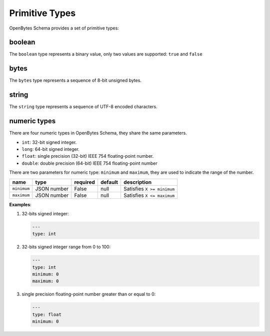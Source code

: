 #################
 Primitive Types
#################

OpenBytes Schema provides a set of primitive types:

*********
 boolean
*********

The ``boolean`` type represents a binary value, only two values are supported: ``true`` and
``false``

*******
 bytes
*******

The ``bytes`` type represents a sequence of 8-bit unsigned bytes.

********
 string
********

The ``string`` type represents a sequence of UTF-8 encoded characters.


.. _numeric_types:

***************
 numeric types
***************

There are four numeric types in OpenBytes Schema, they share the same parameters.

-  ``int``: 32-bit signed integer.
-  ``long``: 64-bit signed integer.
-  ``float``: single precision (32-bit) IEEE 754 floating-point number.
-  ``double``: double precision (64-bit) IEEE 754 floating-point number

There are two parameters for numeric type: ``minimum`` and ``maximum``, they are used to indicate
the range of the number.

.. list-table::
   :header-rows: 1
   :widths: auto

   -  -  name
      -  type
      -  required
      -  default
      -  description

   -  -  ``minimum``
      -  JSON number
      -  False
      -  null
      -  Satisfies ``X >= minimum``

   -  -  ``maximum``
      -  JSON number
      -  False
      -  null
      -  Satisfies ``X <= maximum``

**Examples**:

#. 32-bits signed integer:

   .. code:: yaml

      ---
      type: int

#. 32-bits signed integer range from 0 to 100:

   .. code:: yaml

      ---
      type: int
      minimum: 0
      maximum: 0

#. single precision floating-point number greater than or equal to 0:

   .. code:: yaml

      ---
      type: float
      minimum: 0
